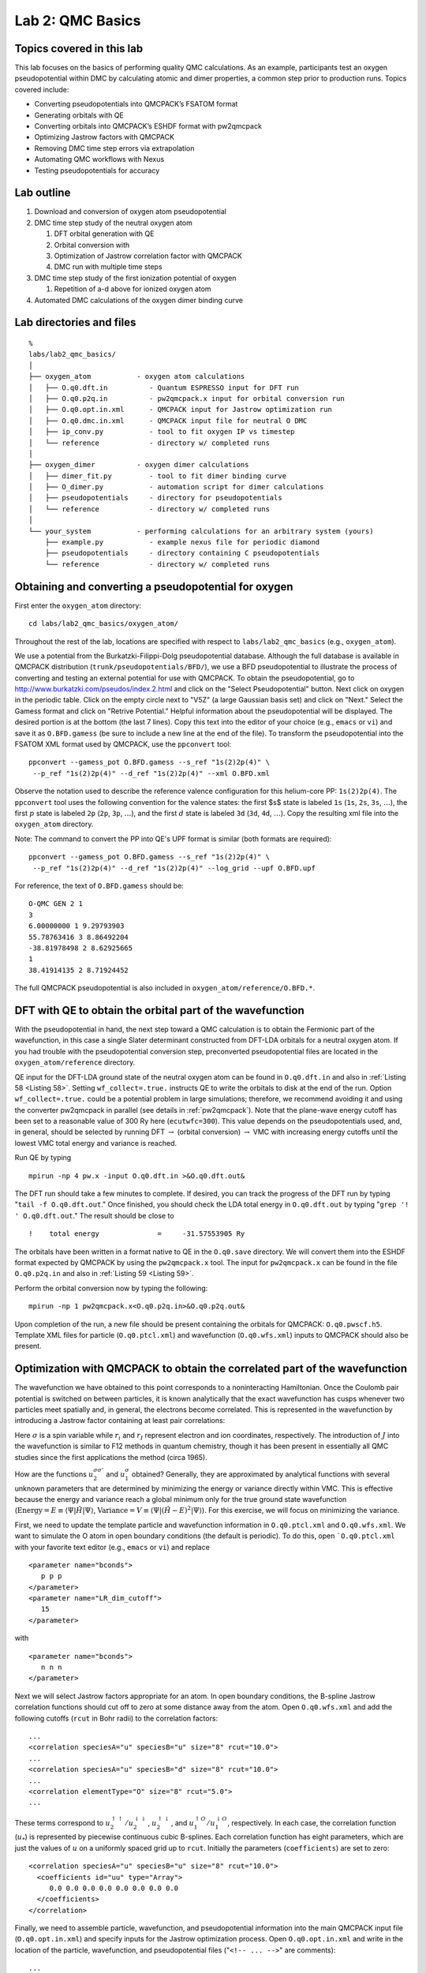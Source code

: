 .. _lab-qmc-basics:

Lab 2: QMC Basics
=================

Topics covered in this lab
--------------------------

This lab focuses on the basics of performing quality QMC calculations.
As an example, participants test an oxygen pseudopotential within DMC by
calculating atomic and dimer properties, a common step prior to
production runs. Topics covered include:

-  Converting pseudopotentials into QMCPACK’s FSATOM format

-  Generating orbitals with QE

-  Converting orbitals into QMCPACK’s ESHDF format with pw2qmcpack

-  Optimizing Jastrow factors with QMCPACK

-  Removing DMC time step errors via extrapolation

-  Automating QMC workflows with Nexus

-  Testing pseudopotentials for accuracy

Lab outline
-----------

#. Download and conversion of oxygen atom pseudopotential

#. DMC time step study of the neutral oxygen atom

   #. DFT orbital generation with QE

   #. Orbital conversion with

   #. Optimization of Jastrow correlation factor with QMCPACK

   #. DMC run with multiple time steps

#. DMC time step study of the first ionization potential of oxygen

   #. Repetition of a-d above for ionized oxygen atom

#. Automated DMC calculations of the oxygen dimer binding curve

Lab directories and files
-------------------------

::

  %
  labs/lab2_qmc_basics/
  │
  ├── oxygen_atom           - oxygen atom calculations
  │   ├── O.q0.dft.in          - Quantum ESPRESSO input for DFT run
  │   ├── O.q0.p2q.in          - pw2qmcpack.x input for orbital conversion run
  │   ├── O.q0.opt.in.xml      - QMCPACK input for Jastrow optimization run
  │   ├── O.q0.dmc.in.xml      - QMCPACK input file for neutral O DMC
  │   ├── ip_conv.py           - tool to fit oxygen IP vs timestep
  │   └── reference            - directory w/ completed runs
  │
  ├── oxygen_dimer          - oxygen dimer calculations
  │   ├── dimer_fit.py         - tool to fit dimer binding curve
  │   ├── O_dimer.py           - automation script for dimer calculations
  │   ├── pseudopotentials     - directory for pseudopotentials
  │   └── reference            - directory w/ completed runs
  │
  └── your_system           - performing calculations for an arbitrary system (yours)
      ├── example.py           - example nexus file for periodic diamond
      ├── pseudopotentials     - directory containing C pseudopotentials
      └── reference            - directory w/ completed runs

.. _lqb-pseudo:

Obtaining and converting a pseudopotential for oxygen
-----------------------------------------------------

First enter the ``oxygen_atom`` directory:

::

  cd labs/lab2_qmc_basics/oxygen_atom/

Throughout the rest of the lab, locations are specified with respect to ``labs/lab2_qmc_basics`` (e.g., ``oxygen_atom``).

We use a potential from the Burkatzki-Filippi-Dolg pseudopotential database.
Although the full database is available in QMCPACK distribution (``trunk/pseudopotentials/BFD/``),
we use a BFD pseudopotential to illustrate the process of converting and testing an
external potential for use with QMCPACK.   To obtain the pseudopotential, go to
http://www.burkatzki.com/pseudos/index.2.html
and click on the "Select Pseudopotential" button.  Next click on oxygen in the
periodic table.  Click on the empty circle next to "V5Z" (a large Gaussian
basis set) and click on "Next."  Select the Gamess format and click on
"Retrive Potential."  Helpful information about the pseudopotential will be
displayed.  The desired portion is at the bottom (the last 7 lines).  Copy
this text into the editor of your choice (e.g., ``emacs`` or ``vi``)
and save it as ``O.BFD.gamess``
(be sure to include a new line at the end of the file).  To transform the
pseudopotential into the FSATOM XML format used by QMCPACK, use the ``ppconvert``
tool:

::

  ppconvert --gamess_pot O.BFD.gamess --s_ref "1s(2)2p(4)" \
   --p_ref "1s(2)2p(4)" --d_ref "1s(2)2p(4)" --xml O.BFD.xml

Observe the notation used to describe the reference valence configuration for this helium-core PP: ``1s(2)2p(4)``.  The ``ppconvert`` tool uses the following convention for the valence states: the first $s$ state is labeled ``1s`` (``1s``, ``2s``, ``3s``, :math:`\ldots`), the first :math:`p` state is labeled ``2p`` (``2p``, ``3p``, :math:`\ldots`), and the first :math:`d` state is labeled ``3d`` (``3d``, ``4d``, :math:`\ldots`). Copy the resulting xml file into the ``oxygen_atom`` directory.

Note: The command to convert the PP into QE's UPF format is similar (both formats are required):

::

  ppconvert --gamess_pot O.BFD.gamess --s_ref "1s(2)2p(4)" \
   --p_ref "1s(2)2p(4)" --d_ref "1s(2)2p(4)" --log_grid --upf O.BFD.upf

For reference, the text of ``O.BFD.gamess`` should be:

::

  O-QMC GEN 2 1
  3
  6.00000000 1 9.29793903
  55.78763416 3 8.86492204
  -38.81978498 2 8.62925665
  1
  38.41914135 2 8.71924452

The full QMCPACK pseudopotential is also included in ``oxygen_atom/reference/O.BFD.*``.

.. _lqb-dft:

DFT with QE to obtain the orbital part of the wavefunction
----------------------------------------------------------

With the pseudopotential in hand, the next step toward a QMC calculation is to obtain the
Fermionic part of the wavefunction, in this case a single Slater determinant constructed
from DFT-LDA orbitals for a neutral oxygen atom.  If you had trouble with the pseudopotential conversion
step, preconverted pseudopotential files are located in the ``oxygen_atom/reference`` directory.

QE input for the DFT-LDA ground state of the neutral oxygen atom can be found in ``O.q0.dft.in``
and also in :ref:`Listing 58 <Listing 58>`.  Setting ``wf_collect=.true.`` instructs QE to write the
orbitals to disk at the end of the run. Option ``wf_collect=.true.`` could be a potential problem
in large simulations; therefore, we recommend avoiding it and using the converter pw2qmcpack in parallel
(see details in :ref:`pw2qmcpack`).
Note that the plane-wave energy cutoff has been set to a reasonable value of 300 Ry here (``ecutwfc=300``).
This value depends on the pseudopotentials used, and, in general,
should be selected by running DFT :math:`\rightarrow` (orbital conversion) :math:`\rightarrow` VMC with
increasing energy cutoffs until the lowest VMC total energy and variance is reached.

.. code-block::
  :caption: QE input file for the neutral oxygen atom (``O.q0.dft.in``)
  :name: Listing 58

  &CONTROL
     calculation       = 'scf'
     restart_mode      = 'from_scratch'
     prefix            = 'O.q0'
     outdir            = './'
     pseudo_dir        = './'
     disk_io           = 'low'
     wf_collect        = .true.
  /

  &SYSTEM
     celldm(1)         = 1.0
     ibrav             = 0
     nat               = 1
     ntyp              = 1
     nspin             = 2
     tot_charge        = 0
     tot_magnetization = 2
     input_dft         = 'lda'
     ecutwfc           = 300
     ecutrho           = 1200
     nosym             = .true.
     occupations       = 'smearing'
     smearing          = 'fermi-dirac'
     degauss           = 0.0001
  /

  &ELECTRONS
     diagonalization   = 'david'
     mixing_mode       = 'plain'
     mixing_beta       = 0.7
     conv_thr          = 1e-08
     electron_maxstep  = 1000
  /


  ATOMIC_SPECIES
     O  15.999 O.BFD.upf

  ATOMIC_POSITIONS alat
     O     9.44863067       9.44863161       9.44863255

  K_POINTS automatic
     1 1 1  0 0 0

  CELL_PARAMETERS cubic
          18.89726133       0.00000000       0.00000000
           0.00000000      18.89726133       0.00000000
           0.00000000       0.00000000      18.89726133

Run QE by typing

::

  mpirun -np 4 pw.x -input O.q0.dft.in >&O.q0.dft.out&

The DFT run should take a few minutes to complete.  If desired, you can track the progress of the DFT run by typing "``tail -f O.q0.dft.out``." Once finished, you should check the LDA total energy in ``O.q0.dft.out``  by typing  "``grep '!  ' O.q0.dft.out``."  The result should be close to

::

  !    total energy              =     -31.57553905 Ry

The orbitals have been written in a format native to QE in the ``O.q0.save`` directory.  We will convert them into the ESHDF format expected by QMCPACK by using the ``pw2qmcpack.x`` tool.  The input for ``pw2qmcpack.x`` can be found in the file ``O.q0.p2q.in`` and also in :ref:`Listing 59 <Listing 59>`.

.. code-block::
  :caption: ``pw2qmcpack.x`` input file for orbital conversion (``O.q0.p2q.in``)
  :name: Listing 59

  &inputpp
    prefix     = 'O.q0'
    outdir     = './'
    write_psir = .false.
  /

Perform the orbital conversion now by typing the following:

::

  mpirun -np 1 pw2qmcpack.x<O.q0.p2q.in>&O.q0.p2q.out&

Upon completion of the run, a new file should be present containing the orbitals for QMCPACK: ``O.q0.pwscf.h5``.  Template XML files for particle (``O.q0.ptcl.xml``) and wavefunction (``O.q0.wfs.xml``) inputs to QMCPACK should also be present.

.. _optimization-walkthrough:

Optimization with QMCPACK to obtain the correlated part of the wavefunction
---------------------------------------------------------------------------

The wavefunction we have obtained to this point corresponds to a noninteracting Hamiltonian.  Once the Coulomb pair potential is switched on between particles, it is known analytically that the exact wavefunction has cusps whenever two particles meet spatially and, in general, the electrons become correlated.  This is represented in the wavefunction by introducing a Jastrow factor containing at least pair correlations:

.. math::
  :label: eq66

  \Psi_{Slater-Jastrow}=e^{-J}\Psi_{Slater}

.. math::
  :label: eq67

  J = \sum_{\sigma\sigma'}\sum_{i<j}u^{\sigma\sigma'}_2(|r_i-r_j|) + \sum_\sigma\sum_{iI}u^{\sigma I}_1(|r_i-r_I|)\:.

Here :math:`\sigma` is a spin variable while :math:`r_i` and :math:`r_I`
represent electron and ion coordinates, respectively. The introduction
of :math:`J` into the wavefunction is similar to F12 methods in quantum
chemistry, though it has been present in essentially all QMC studies
since the first applications the method (circa 1965).

How are the functions :math:`u_2^{\sigma\sigma'}` and
:math:`u_1^{\sigma}` obtained? Generally, they are approximated by
analytical functions with several unknown parameters that are determined
by minimizing the energy or variance directly within VMC. This is
effective because the energy and variance reach a global minimum only
for the true ground state wavefunction
(:math:`\textrm{Energy}=E\equiv\langle{\Psi}|{\hat{H}}|{\Psi}\rangle`,
:math:`\textrm{Variance}=V\equiv\langle{\Psi}|{(\hat{H}-E)^2}|{\Psi}\rangle`).
For this exercise, we will focus on minimizing the variance.

First, we need to update the template particle and wavefunction information in ``O.q0.ptcl.xml`` and ``O.q0.wfs.xml``.  We want to simulate the O atom in open boundary conditions (the default is periodic).  To do this, open ```O.q0.ptcl.xml`` with your favorite text editor (e.g., ``emacs`` or ``vi``) and replace

::

  <parameter name="bconds">
     p p p
  </parameter>
  <parameter name="LR_dim_cutoff">
     15
  </parameter>

with

::

  <parameter name="bconds">
     n n n
  </parameter>

Next we will select Jastrow factors appropriate for an atom.  In open boundary conditions, the B-spline Jastrow correlation functions should cut off to zero at some distance away from the atom.  Open ``O.q0.wfs.xml`` and add the following cutoffs (``rcut`` in Bohr radii) to the correlation factors:

::

  ...
  <correlation speciesA="u" speciesB="u" size="8" rcut="10.0">
  ...
  <correlation speciesA="u" speciesB="d" size="8" rcut="10.0">
  ...
  <correlation elementType="O" size="8" rcut="5.0">
  ...

These terms correspond to
:math:`u_2^{\uparrow\uparrow}/u_2^{\downarrow\downarrow}`,
:math:`u_2^{\uparrow\downarrow}`, and
:math:`u_1^{\uparrow O}/u_1^{\downarrow O}`, respectively. In each case,
the correlation function (:math:`u_*`) is represented by piecewise
continuous cubic B-splines. Each correlation function has eight
parameters, which are just the values of :math:`u` on a uniformly spaced
grid up to ``rcut``. Initially the parameters (``coefficients``) are set
to zero:

::

  <correlation speciesA="u" speciesB="u" size="8" rcut="10.0">
    <coefficients id="uu" type="Array">
       0.0 0.0 0.0 0.0 0.0 0.0 0.0 0.0
    </coefficients>
  </correlation>

Finally, we need to assemble particle, wavefunction, and pseudopotential information into the main QMCPACK input file (``O.q0.opt.in.xml``) and specify inputs for the Jastrow optimization process.  Open ``O.q0.opt.in.xml`` and write in the location of the particle, wavefunction, and pseudopotential files ("``<!-- ... -->``" are comments):

::

  ...
  <!-- include simulationcell and particle information from pw2qmcpqack -->
  <include href="O.q0.ptcl.xml"/>
  ...
  <!-- include wavefunction information from pw2qmcpqack -->
  <include href="O.q0.wfs.xml"/>
  ...
  <!-- O pseudopotential read from "O.BFD.xml" -->
  <pseudo elementType="O" href="O.BFD.xml"/>
  ...

The relevant portion of the input describing the linear optimization process is

::

  <loop max="MAX">
    <qmc method="linear" move="pbyp" checkpoint="-1">
      <cost name="energy"              >  ECOST    </cost>
      <cost name="unreweightedvariance">  UVCOST   </cost>
      <cost name="reweightedvariance"  >  RVCOST   </cost>
      <parameter name="timestep"       >  TS       </parameter>
      <parameter name="samples"        >  SAMPLES  </parameter>
      <parameter name="warmupSteps"    >  50       </parameter>
      <parameter name="blocks"         >  200      </parameter>
      <parameter name="subSteps"       >  1        </parameter>
      <parameter name="nonlocalpp"     >  yes      </parameter>
      <parameter name="useBuffer"      >  yes      </parameter>
      ...
    </qmc>
  </loop>

An explanation of each input variable follows.  The remaining variables control specialized internal details of the linear optimization algorithm.  The meaning of these inputs is beyond the scope of this lab, and reasonable results are often obtained keeping these values fixed.

energy
   Fraction of trial energy in the cost function.

unreweightedvariance
   Fraction of unreweighted trial variance in the cost function.
   Neglecting the weights can be more robust.

reweightedvariance
   Fraction of trial variance (including the full weights) in the cost
   function.

timestep
   Time step of the VMC random walk, determines spatial distance moved
   by each electron during MC steps. Should be chosen such that the
   acceptance ratio of MC moves is around 50% (30–70% is often
   acceptable). Reasonable values are often between 0.2 and 0.6
   :math:`\textrm{Ha}^{-1}`.

samples
   Total number of MC samples collected for optimization; determines
   statistical error bar of cost function. It is often efficient to
   start with a modest number of samples (50k) and then increase as
   needed. More samples may be required if the wavefunction contains a
   large number of variational parameters. MUST be be a multiple of the
   number of threads/cores.

warmupSteps
   Number of MC steps discarded as a warmup or equilibration period of
   the random walk. If this is too small, it will bias the optimization
   procedure.

blocks
   Number of average energy values written to output files. Should be
   greater than 200 for meaningful statistical analysis of output data
   (e.g., via ``qmca``).

subSteps
   Number of MC steps in between energy evaluations. Each energy
   evaluation is expensive, so taking a few steps to decorrelate between
   measurements can be more efficient. Will be less efficient with many
   substeps.

nonlocalpp,useBuffer
   If ``nonlocalpp="no,"`` then the nonlocal part of the pseudopotential
   is not included when computing the cost function. If
   ``useBuffer="yes,"`` then temporary data is stored to speed up
   nonlocal pseudopotential evaluation at the expense of memory
   consumption.

loop max
   Number of times to repeat the optimization. Using the resulting
   wavefunction from the previous optimization in the next one improves
   the results. Typical choices range between 8 and 16.

The cost function defines the quantity to be minimized during
optimization. The three components of the cost function, energy,
unreweighted variance, and reweighted variance should sum to one.
Dedicating 100% of the cost function to unreweighted variance is often a
good choice. Another common choice is to try 90/10 or 80/20 mixtures of
reweighted variance and energy. Using 100% energy minimization is
desirable for reducing DMC pseudopotential localization errors, but the
optimization process is less stable and should be attempted only after
first performing several cycles of, for example, variance minimization
(the entire ``loop`` section can be duplicated with a different cost
function each time).

Replace ``MAX``, ``EVCOST``, ``UVCOST``, ``RVCOST``, ``TS``, and ``SAMPLES`` in the ``loop`` with appropriate starting values in the ``O.q0.opt.in.xml`` input file.  Perform the optimization run by typing

::

  mpirun -np 4 qmcpack O.q0.opt.in.xml >&O.q0.opt.out&

.. jobrun_vesta qmcpack O.q0.opt.in.xml

The run should take only a few minutes for reasonable values of loop ``max`` and ``samples``.

The log file output will appear in ``O.q0.opt.out``.  The beginning of each linear optimization will be marked with text similar to

::

  =========================================================
    Start QMCFixedSampleLinearOptimize
    File Root O.q0.opt.s011 append = no
  =========================================================

At the end of each optimization section the change in cost function, new values for the Jastrow parameters, and elapsed wall clock time are reported:

::

  OldCost: 7.0598901869e-01 NewCost: 7.0592576381e-01 Delta Cost:-6.3254886314e-05
  ...
   <optVariables href="O.q0.opt.s011.opt.xml">
  uu_0 6.9392504232e-01 1 1  ON 0
  uu_1 4.9690781460e-01 1 1  ON 1
  uu_2 4.0934542375e-01 1 1  ON 2
  uu_3 3.7875640157e-01 1 1  ON 3
  uu_4 3.7308380014e-01 1 1  ON 4
  uu_5 3.5419786809e-01 1 1  ON 5
  uu_6 4.3139019377e-01 1 1  ON 6
  uu_7 1.9344371667e-01 1 1  ON 7
  ud_0 3.9219009713e-01 1 1  ON 8
  ud_1 1.2352664647e-01 1 1  ON 9
  ud_2 4.4048945133e-02 1 1  ON 10
  ud_3 2.1415676741e-02 1 1  ON 11
  ud_4 1.5201803731e-02 1 1  ON 12
  ud_5 2.3708169445e-02 1 1  ON 13
  ud_6 3.4279064930e-02 1 1  ON 14
  ud_7 4.3334583596e-02 1 1  ON 15
  eO_0 -7.8490123937e-01 1 1  ON 16
  eO_1 -6.6726618338e-01 1 1  ON 17
  eO_2 -4.8753453838e-01 1 1  ON 18
  eO_3 -3.0913993774e-01 1 1  ON 19
  eO_4 -1.7901872177e-01 1 1  ON 20
  eO_5 -8.6199000697e-02 1 1  ON 21
  eO_6 -4.0601160841e-02 1 1  ON 22
  eO_7 -4.1358075061e-03 1 1  ON 23
   </optVariables>
  ...
   QMC Execution time = 2.8218972974e+01 secs

The cost function should decrease during each linear optimization (``Delta cost < 0``).  Try "``grep OldCost *opt.out.``"  You should see something like this:

::

  OldCost: 1.2655186572e+00 NewCost: 7.2443875597e-01 Delta Cost:-5.4107990118e-01
  OldCost: 7.2229830632e-01 NewCost: 6.9833678217e-01 Delta Cost:-2.3961524143e-02
  OldCost: 8.0649629434e-01 NewCost: 8.0551871147e-01 Delta Cost:-9.7758287036e-04
  OldCost: 6.6821241388e-01 NewCost: 6.6797703487e-01 Delta Cost:-2.3537901148e-04
  OldCost: 7.0106275099e-01 NewCost: 7.0078055426e-01 Delta Cost:-2.8219672877e-04
  OldCost: 6.9538522411e-01 NewCost: 6.9419186712e-01 Delta Cost:-1.1933569922e-03
  OldCost: 6.7709626744e-01 NewCost: 6.7501251165e-01 Delta Cost:-2.0837557922e-03
  OldCost: 6.6659923822e-01 NewCost: 6.6651737755e-01 Delta Cost:-8.1860671682e-05
  OldCost: 7.7828995609e-01 NewCost: 7.7735482525e-01 Delta Cost:-9.3513083900e-04
  OldCost: 7.2717974404e-01 NewCost: 7.2715201115e-01 Delta Cost:-2.7732880747e-05
  OldCost: 6.9400639873e-01 NewCost: 6.9257183689e-01 Delta Cost:-1.4345618444e-03
  OldCost: 7.0598901869e-01 NewCost: 7.0592576381e-01 Delta Cost:-6.3254886314e-05

Blocked averages of energy data, including the kinetic energy and components of the potential energy, are written to ``scalar.dat`` files.  The first is named "``O.q0.opt.s000.scalar.dat``," with a series number of zero (``s000``).  In the end there will be ``MAX`` of them, one for each series.

When the job has finished, use the ``qmca`` tool to assess the effectiveness of the optimization process.  To look at just the total energy and the variance, type "``qmca -q ev O.q0.opt*scalar*``."  This will print the energy, variance, and the variance/energy ratio in Hartree units:

::

                    LocalEnergy               Variance           ratio
  O.q0.opt  series 0  -15.739585 +/- 0.007656   0.887412 +/- 0.010728   0.0564
  O.q0.opt  series 1  -15.848347 +/- 0.004089   0.318490 +/- 0.006404   0.0201
  O.q0.opt  series 2  -15.867494 +/- 0.004831   0.292309 +/- 0.007786   0.0184
  O.q0.opt  series 3  -15.871508 +/- 0.003025   0.275364 +/- 0.006045   0.0173
  O.q0.opt  series 4  -15.865512 +/- 0.002997   0.278056 +/- 0.006523   0.0175
  O.q0.opt  series 5  -15.864967 +/- 0.002733   0.278065 +/- 0.004413   0.0175
  O.q0.opt  series 6  -15.869644 +/- 0.002949   0.273497 +/- 0.006141   0.0172
  O.q0.opt  series 7  -15.868397 +/- 0.003838   0.285451 +/- 0.007570   0.0180
  ...

Plots of the data can also be obtained with the “``-p``” option
(“``qmca -p -q ev O.q0.opt*scalar*``”).

Identify which optimization series is the "best" according to your cost function.  It is likely that multiple series are similar in quality.  Note the ``opt.xml`` file corresponding to this series.  This file contains the final value of the optimized Jastrow parameters to be used in the DMC calculations of the next section of the lab.

**Questions and Exercises**

#. What is the acceptance ratio of your optimization runs? (use
   “texttqmca -q ar O.q0.opt*scalar\*”) Do you expect the MC sampling to
   be efficient?

#. How do you know when the optimization process has converged?

#. (optional) Optimization is sometimes sensitive to initial guesses of
   the parameters. If you have time, try varying the initial parameters,
   including the cutoff radius (``rcut``) of the Jastrow factors
   (remember to change ``id`` in the ``<project/>`` element). Do you
   arrive at a similar set of final Jastrow parameters? What is the
   lowest variance you are able to achieve?

DMC timestep extrapolation I: neutral oxygen atom
-------------------------------------------------

The DMC algorithm contains two biases in addition to the fixed node and pseudopotential approximations that are important to control: time step and population control bias.  In this section we focus on estimating and removing time step bias from DMC calculations.  The essential fact to remember is that the bias vanishes as the time step goes to zero, while the needed computer time increases inversely with the time step.

In the same directory you used to perform wavefunction optimization (``oxygen_atom``) you will find a sample DMC input file for the neutral oxygen atom named ``O.q0.dmc.in.xml``.  Open this file in a text editor and note the differences from the optimization case.  Wavefunction information is no longer included from ``pw2qmcpack`` but instead should come from the optimization run:

::

  <!-- OPT_XML is from optimization, e.g. O.q0.opt.s008.opt.xml -->
  <include href="OPT_XML"/>

Replace "``OPT_XML``" with the ``opt.xml`` file corresponding to the best Jastrow parameters you found in the last section (this is a file name similar to ``O.q0.opt.s008.opt.xml``).

The QMC calculation section at the bottom is also different.  The linear optimization blocks have been replaced with XML describing a VMC run followed by DMC.  Descriptions of the input keywords follow.

timestep
   Time step of the VMC/DMC random walk. In VMC choose a time step
   corresponding to an acceptance ratio of about 50%. In DMC the
   acceptance ratio is often above 99%.

warmupSteps
   Number of MC steps discarded as a warmup or equilibration period of
   the random walk.

steps
   Number of MC steps per block. Physical quantities, such as the total
   energy, are averaged over walkers and steps.

blocks
   Number of blocks. This is also the number of average energy values
   written to output files. The number should be greater than 200 for
   meaningful statistical analysis of output data (e.g., via ``qmca``).
   The total number of MC steps each walker takes is
   ``blocks``\ :math:`\times`\ ``steps``.

samples
   VMC only. This is the number of walkers used in subsequent DMC runs.
   Each DMC walker is initialized with electron positions sampled from
   the VMC random walk.

nonlocalmoves
   DMC only. If yes/no, use the locality approximation/T-moves for
   nonlocal pseudopotentials. T-moves generally improve the stability of
   the algorithm and restore the variational principle for small systems
   (T-moves version 1).

The purpose of the VMC run is to provide initial electron positions for each DMC walker.  Setting :math:`\texttt{walkers}=1` in the VMC block ensures there will be only one VMC walker per execution thread.  There will be a total of 4 VMC walkers in this case (see ``O.q0.dmc.qsub.in``).  We want the electron positions used to initialize the DMC walkers to be decorrelated from one another.  A VMC walker will often decorrelate from its current position after propagating for a few Ha :math:`^{-1}` in imaginary time (in general, this is system dependent).  This leads to a rough rule of thumb for choosing ``blocks`` and ``steps`` for the VMC run (:math:`\texttt{vwalkers}=4` here):

.. math::
  :label: eq68

  \begin{aligned}
     \texttt{VBLOCKS}\times\texttt{VSTEPS} \ge \frac{\texttt{DWALKERS}}{\texttt{VWALKERS}} \frac{5~\textrm{Ha}^{-1}}{\texttt{VTIMESTEP}}\end{aligned}

Fill in the VMC XML block with appropriate values for these parameters.
There should be more than one DMC walker per thread and enough walkers
in total to avoid population control bias. The general rule of thumb is
to have more than :math:`\sim 2,000` walkers, although the dependence of
the total energy on population size should be explicitly checked from
time to time.

To study time step bias, we will perform a sequence of DMC runs over a
range of time steps (:math:`0.1` Ha\ :math:`^{-1}` is too large, and
time steps below :math:`0.002` Ha\ :math:`^{-1}` are probably too
small). A common approach is to select a fairly large time step to begin
with and then decrease the time step by a factor of two in each
subsequent DMC run. The total amount of imaginary time the walker
population propagates should be the same for each run. A simple way to
accomplish this is to choose input parameters in the following way

.. math::
  :label: eq69


   \begin{aligned}
     \texttt{timestep}_{n}    &= \texttt{timestep}_{n-1}/2\nonumber\\
     \texttt{warmupSteps}_{n} &= \texttt{warmupSteps}_{n-1}\times 2\nonumber\\
     \texttt{blocks}_{n}      &= \texttt{blocks}_{n-1}\nonumber\\
     \texttt{steps}_{n}       &= \texttt{steps}_{n-1}\times 2\end{aligned}

Each DMC run will require about twice as much computer time as the one
preceding it. Note that the number of blocks is kept fixed for uniform
statistical analysis.
:math:`\texttt{blocks}\times\texttt{steps}\times\texttt{timestep}\sim 60~\mathrm{Ha}^{-1}`
is sufficient for this system.

Choose an initial DMC time step and create a sequence of :math:`N` time steps according to :eq:`eq69`.  Make :math:`N` copies of the DMC XML block in the input file.

::

  <qmc method="dmc" move="pbyp">
     <parameter name="warmupSteps"         >    DWARMUP         </parameter>
     <parameter name="blocks"              >    DBLOCKS         </parameter>
     <parameter name="steps"               >    DSTEPS          </parameter>
     <parameter name="timestep"            >    DTIMESTEP       </parameter>
     <parameter name="nonlocalmoves"       >    yes             </parameter>
  </qmc>

Fill in ``DWARMUP``, ``DBLOCKS``, ``DSTEPS``, and ``DTIMESTEP`` for each DMC run according to :eq:`eq69`.  Start the DMC time step extrapolation run by typing:

::

  mpirun -np 4 qmcpack O.q0.dmc.in.xml >&O.q0.dmc.out&

.. else jobrun_vesta qmcpack O.q0.dmc.in.xml

The run should take only a few minutes to complete.

QMCPACK will create files prefixed with ``O.q0.dmc``.  The log file is ``O.q0.dmc.out``.  As before, block-averaged data is written to ``scalar.dat`` files.  In addition, DMC runs produce ``dmc.dat`` files, which contain energy data averaged only over the walker population (one line per DMC step).  The ``dmc.dat`` files also provide a record of the walker population at each step.

.. _fig16:
.. figure:: /figs/lab_qmc_basics_timestep_conv.jpg
  :width: 500
  :align: center

  Linear fit to DMC timestep data from ``PlotTstepConv.pl``.

Use the ``PlotTstepConv.pl`` to obtain a linear fit to the time step data (type "``PlotTstepConv.pl O.q0.dmc.in.xml 40``").  You should see a plot similar to :numref:`fig16`.  The tail end of the text output displays the parameters for the linear fit.  The "``a``" parameter is the total energy extrapolated to zero time step in Hartree units.

::

  ...
  Final set of parameters            Asymptotic Standard Error
  =======================            ==========================

  a               = -15.8925         +/- 0.0007442    (0.004683%)
  b               = -0.0457479       +/- 0.0422       (92.24%)
  ...

**Questions and Exercises**

#. What is the :math:`\tau\rightarrow 0` extrapolated value for the
   total energy?

#. What is the maximum time step you should use if you want to calculate
   the total energy to an accuracy of :math:`0.05` eV? For convenience,
   :math:`1~\textrm{Ha}=27.2113846~\textrm{eV}`.

#. What is the acceptance ratio for this (bias :math:`<0.05` eV) run?
   Does it follow the rule of thumb for sensible DMC (acceptance ratio
   :math:`>99`\ %) ?

#. Check the fluctuations in the walker population
   (``qmca -t -q nw O.q0.dmc*dmc.dat –noac``). Does the population seem
   to be stable?

#. (Optional) Study population control bias for the oxygen atom. Select
   a few population sizes. Copy ``O.q0.dmc.in.xml`` to a new file and
   remove all but one DMC run (select a single time step). Make one copy
   of the new file for each population, set “textttsamples,” and choose
   a unique ``id`` in ``<project/>``. Use ``qmca`` to study the
   dependence of the DMC total energy on the walker population. How
   large is the bias compared with time step error? What bias is
   incurred by following the “rule of thumb” of a couple thousand
   walkers? Will population control bias generally be an issue for
   production runs on modern parallel machines?

DMC time step extrapolation II: oxygen atom ionization potential
----------------------------------------------------------------

In this section, we will repeat the calculations of the previous two
sections (optimization, time step extrapolation) for the :math:`+1`
charge state of the oxygen atom. Comparing the resulting first
ionization potential (IP) with experimental data will complete our first
test of the BFD oxygen pseudopotential. In actual practice, higher IPs
could also be tested before performing production runs.

Obtaining the time step extrapolated DMC total energy for ionized oxygen
should take much less (human) time than for the neutral case. For
convenience, the necessary steps are summarized as follows.

1. Obtain DFT orbitals with QE.

  (a) Copy the DFT input (``O.q0.dft.in``) to ``O.q1.dft.in``
  (b) Edit ``O.q1.dft.in`` to match the +1 charge state of the oxygen atom.

    ::

      ...
      prefix            = 'O.q1'
      ...
      tot_charge        = 1
      tot_magnetization = 3
      ...



  (c) Perform the DFT run: ``mpirun -np 4 pw.x -input O.q1.dft.in >&O.q1.dft.out&``

2. Convert the orbitals to ESHDF format.

  (a) Copy the pw2qmcpack input (``O.q0.p2q.in``) to ``O.q1.p2q.in``
  (b) Edit ``O.q1.p2q.in`` to match the file prefix used in DFT.

    ::

      ...
      prefix = 'O.q1'
      ...

  (c) Perform the orbital conversion run: ``mpirun -np 1 pw2qmcpack.x<O.q1.p2q.in>&O.q1.p2q.out&``

3. Optimize the Jastrow factor with QMCPACK.

  (a) Copy the optimization input (``O.q0.opt.in.xml``) to ``O.q1.opt.in.xml``
  (b) Edit ``O.q1.opt.in.xml`` to match the file prefix used in DFT.

    ::

      ...
      <project id="O.q1.opt" series="0">
      ...
      <include href="O.q1.ptcl.xml"/>
      ...
      <include href="O.q1.wfs.xml"/>
      ...

  (c) Edit the particle XML file (``O.q1.ptcl.xml``) to have open boundary conditions.

    ::

      <parameter name="bconds">
        n n n
      </parameter>

  (d) Add cutoffs to the Jastrow factors in the wavefunction XML file (``O.q1.wfs.xml``)

    ::

      ...
      <correlation speciesA="u" speciesB="u" size="8" rcut="10.0">
      ...
      <correlation speciesA="u" speciesB="d" size="8" rcut="10.0">
      ...
      <correlation elementType="O" size="8" rcut="5.0">
      ...

  (e) Perform the Jastrow optimization run: ``mpirun -np 4 qmcpack O.q1.opt.in.xml >&O.q1.opt.out&``
  (f) Identify the optimal set of parameters with ``qmca`` (``[your opt.xml]``).

4. DMC time step study with QMCPACK

  (a) Copy the DMC input (``O.q0.dmc.in.xml``) to ``O.q1.dmc.in.xml``
  (b) Edit ``O.q1.dmc.in.xml`` to use the DFT prefix and the optimal Jastrow.

    ::

      ...
      <project id="O.q1.dmc" series="0">
      ...
      <include href="O.q1.ptcl.xml"/>
      ...
      <include href="[your opt.xml]"/>
      ...

  (c) Perform the DMC run: ``mpirun -np 4 qmcpack O.q1.dmc.in.xml >&O.q1.dmc.out&``
  (d) Obtain the DMC total energy extrapolated to zero time step with ``PlotTstepConv.pl``.

The aforementioned process, which excludes additional steps for orbital generation and conversion, can become tedious to perform by hand in production settings where many calculations are often required.  For this reason, automation tools are introduced for calculations involving the oxygen dimer in :ref:`dimer-automation` of the lab.

**Questions and Exercises**

#. What is the :math:`\tau\rightarrow 0` extrapolated DMC value for the
   first ionization potential of oxygen?

#. How does the extrapolated value compare with the experimental IP? Go
   to http://physics.nist.gov/PhysRefData/ASD/ionEnergy.html and enter
   “``O I``” in the box labeled “``Spectra``” and click on the
   “``Retrieve Data``” button.

#. What can we conclude about the accuracy of the pseudopotential? What
   factors complicate this assessment?

#. Explore the sensitivity of the IP to the choice of time step. Type ``./ip_conv.py`` to
   view three time step extrapolation plots: two for the :math:`q=0,`
   one for total energies, and one for the IP. Is the IP more, less, or
   similarly sensitive to time step than the total energy?

#. What is the maximum time step you should use if you want to calculate
   the ionization potential to an accuracy of :math:`0.05` eV? What
   factor of CPU time is saved by assessing time step convergence on the
   IP (a total energy difference) vs. a single total energy?

#. Are the acceptance ratio and population fluctuations reasonable for
   the :math:`q=1` calculations?

DMC workflow automation with Nexus
----------------------------------

Production QMC projects are often composed of many similar workflows.  The simplest of these is a single DMC calculation involving four different compute jobs:

#. Orbital generation via QE or GAMESS.

#. Conversion of orbital data via ``pw2qmcpack.x`` or ``convert4qmc``.

#. Optimization of Jastrow factors via QMCPACK.

#. DMC calculation via QMCPACK.

Simulation workflows quickly become more complex with increasing costs in terms of human time for the researcher.  Automation tools can decrease both human time and error if used well.

The set of automation tools we will be using is known as Nexus :cite:`Krogel2016nexus`, which is distributed with QMCPACK.  Nexus is capable of generating input files, submitting and monitoring compute jobs, passing data between simulations (relaxed structures, orbital files, optimized Jastrow parameters, etc.), and data analysis.  The user interface to Nexus is through a set of functions defined in the Python programming language.  User scripts that execute simple workflows resemble input files and do not require programming experience.  More complex workflows require only basic programming constructs (e.g. for loops and if statements).  Nexus input files/scripts should be easier to navigate than QMCPACK input files and more efficient than submitting all the jobs by hand.

Nexus is driven by simple user-defined scripts that resemble keyword-driven input files.  An example Nexus input file that performs a single VMC calculation (with pregenerated orbitals) follows.  Take a moment to read it over and especially note the comments (prefixed with "``\#``") explaining most of the contents.  If the input syntax is unclear you may want to consult portions of :ref:`python-basics`, which gives a condensed summary of Python constructs.  An additional example and details about the inner workings of Nexus can be found in the reference publication :cite:`Krogel2016nexus`.

::

  #! /usr/bin/env python3

  # import Nexus functions
  from nexus import settings,job,get_machine,run_project
  from nexus import generate_physical_system
  from nexus import generate_qmcpack,vmc

  settings(                             # Nexus settings
      pseudo_dir    = './pseudopotentials', # location of PP files
      runs          = '',                   # root directory for simulations
      results       = '',                   # root directory for simulation results
      status_only   = 0,                    # show simulation status, then exit
      generate_only = 0,                    # generate input files, then exit
      sleep         = 3,                    # seconds between checks on sim. progress
      machine       = 'ws4',                # workstation with 4 cores
      )

  qmcjob = job(                         # specify job parameters
      cores   = 4,                          # use 4 MPI tasks
      threads = 1,                          # 1 OpenMP thread per node
      app     = 'qmcpack'                   # use QMCPACK executable (assumed in PATH)
      )

  qmc_calcs = [                         # list QMC calculation methods
      vmc(                                  #   VMC
          walkers     =   1,                #     1 walker
          warmupsteps =  50,                #    50 MC steps for warmup
          blocks      = 200,                #   200 blocks
          steps       =  10,                #    10 steps per block
          timestep    =  .4                 #   0.4 1/Ha timestep
          )]

  dimer = generate_physical_system(     # make a dimer system
      type       = 'dimer',                 # system type is dimer
      dimer      = ('O','O'),               # dimer is two oxygen atoms
      separation = 1.2074,                  # separated by 1.2074 Angstrom
      Lbox       = 15.0,                    # simulation box is 15 Angstrom
      units      = 'A',                     # Angstrom is dist. unit
      net_spin   = 2,                       # nup-ndown is 2
      O          = 6                        # pseudo-oxygen has 6 valence el.
      )

  qmc = generate_qmcpack(                # make a qmcpack simulation
      identifier   = 'example',             # prefix files with 'example'
      path         = 'scale_1.0',           # run in ./scale_1.0 directory
      system       = dimer,                 # run the dimer system
      job          = qmcjob,                # set job parameters
      input_type   = 'basic',               # basic qmcpack inputs given below
      pseudos      = ['O.BFD.xml'],         # list of PP's to use
      orbitals_h5  = 'O2.pwscf.h5',         # file with orbitals from DFT
      bconds       = 'nnn',                 # open boundary conditions
      jastrows     = [],                    # no jastrow factors
      calculations = qmc_calcs              # QMC calculations to perform
      )

  run_project(qmc)                       # write input file and submit job

.. _dimer-automation:

Automated binding curve of the oxygen dimer
-------------------------------------------

In this section we will use Nexus to calculate the DMC total energy of the oxygen dimer over a series of bond lengths.  The equilibrium bond length and binding energy of the dimer will be determined by performing a polynomial fit to the data (Morse potential fits should be preferred in production tests).  Comparing these values with corresponding experimental data provides a second test of the BFD pseudopotential for oxygen.

Enter the ``oxygen_dimer`` directory.  Copy your BFD pseudopotential from the atom runs into ``oxygen_dimer/pseudopotentials`` (be sure to move both files: ``.upf`` and ``.xml``).  Open ``O_dimer.py`` with a text editor.  The overall format is similar to the example file shown in the last section. The main difference is that a full workflow of runs (DFT orbital generation, orbital conversion, optimization and DMC) are being performed rather than a single VMC run.

As in the example in the last section, the oxygen dimer is generated with the ``generate_physical_
system`` function:

::

  dimer = generate_physical_system(
      type       = 'dimer',
      dimer      = ('O','O'),
      separation = 1.2074*scale,
      Lbox       = 10.0,
      units      = 'A',
      net_spin   = 2,
      O          = 6
      )

Similar syntax can be used to generate crystal structures or to specify systems with arbitrary atomic configurations and simulation cells.  Notice that a "``scale``" variable has been introduced to stretch or compress the dimer.

Next, objects representing a QE (PWSCF) run and subsequent orbital conversion step are constructed with respective ``generate_*`` functions:

::

  dft = generate_pwscf(
      identifier   = 'dft',
      ...
      input_dft    = 'lda',
      ...
      )
  sims.append(dft)

  # describe orbital conversion run
  p2q = generate_pw2qmcpack(
      identifier   = 'p2q',
      ...
      dependencies = (dft,'orbitals'),
      )
  sims.append(p2q)

Note the ``dependencies`` keyword.  This keyword is used to construct workflows out of otherwise separate runs.  In this case, the dependency indicates that the orbital conversion run must wait for the DFT to finish before starting.

Objects representing QMCPACK simulations are then constructed with the ``generate_qmcpack`` function:

::

  opt = generate_qmcpack(
      identifier   = 'opt',
      ...
      jastrows     = [('J1','bspline',8,5.0),
                      ('J2','bspline',8,10.0)],
      calculations = [
          loop(max=12,
               qmc=linear(
                  energy               = 0.0,
                  unreweightedvariance = 1.0,
                  reweightedvariance   = 0.0,
                  timestep             = 0.3,
                  samples              = 61440,
                  warmupsteps          = 50,
                  blocks               = 200,
                  substeps             = 1,
                  nonlocalpp           = True,
                  usebuffer            = True,
                  walkers              = 1,
                  minwalkers           = 0.5,
                  maxweight            = 1e9,
                  usedrift             = False,
                  minmethod            = 'quartic',
                  beta                 = 0.025,
                  exp0                 = -16,
                  bigchange            = 15.0,
                  alloweddifference    = 1e-4,
                  stepsize             = 0.2,
                  stabilizerscale      = 1.0,
                  nstabilizers         = 3,
                  )
               )
          ],
      dependencies = (p2q,'orbitals'),
      )
  sims.append(opt)

  qmc = generate_qmcpack(
      identifier   = 'qmc',
      ...
      jastrows     = [],
      calculations = [
          vmc(
              walkers     =   1,
              warmupsteps =  30,
              blocks      =  20,
              steps       =  10,
              substeps    =   2,
              timestep    =  .4,
              samples     = 2048
              ),
          dmc(
              warmupsteps   = 100,
              blocks        = 400,
              steps         =  32,
              timestep      = 0.01,
              nonlocalmoves = True,
              )
          ],
      dependencies = [(p2q,'orbitals'),(opt,'jastrow')],
      )
  sims.append(qmc)

Shared details such as the run directory, job, pseudopotentials, and orbital file have been omitted (``...``).  The "``opt``" run will optimize a 1-body B-spline Jastrow with 8 knots having a cutoff of 5.0 Bohr and a B-spline Jastrow (for up-up and up-down correlations) with 8 knots and cutoffs of 10.0 Bohr.  The Jastrow list for the DMC run is empty, and the previous use of ``dependencies`` indicates that the DMC run depends on the optimization run for the Jastrow factor.  Nexus will submit the "``opt``" run first, and upon completion it will scan the output, select the optimal set of parameters, pass the Jastrow information to the "``qmc``" run, and then submit the DMC job.  Independent job workflows are submitted in parallel when permitted.  No input files are written or job submissions made until the "``run_project``" function is reached:

::

  run_project(sims)

All of the simulation objects have been collected into a list (``sims``) for submission.

As written, ``O_dimer.py`` will perform calculations only at the equilibrium separation distance of 1.2074 {\AA} since the list of scaling factors (representing stretching or compressing the dimer)  contains only one value (``scales = [1.00]``).  Modify the file now to perform DMC calculations across a range of separation distances with each DMC run using the Jastrow factor optimized at the equilibrium separation distance.  Specifically, you will want to change the list of scaling factors to include both compression (``scale<1.0``) and stretch (``scale>1.0``):

::

  scales = [1.00,0.90,0.95,1.05,1.10]

Note that "``1.00``" is left in front because we are going to optimize the Jastrow factor first at the equilibrium separation and reuse this Jastrow factor for all other separation distances.  This procedure is used because it can reduce variations in localization errors (due to pseudopotentials in DMC) along the binding curve.

Change the ``status_only`` parameter in the "``settings``" function to ``1`` and type "``./O_dimer.py``" at the command line.  This will print the status of all simulations:

::

  Project starting
    checking for file collisions
    loading cascade images
      cascade 0 checking in
      cascade 10 checking in
      cascade 4 checking in
      cascade 13 checking in
      cascade 7 checking in
    checking cascade dependencies
      all simulation dependencies satisfied

    cascade status
      setup, sent_files, submitted, finished, got_output, analyzed
      000000  dft     ./scale_1.0
      000000  p2q     ./scale_1.0
      000000  opt     ./scale_1.0
      000000  qmc     ./scale_1.0
      000000  dft     ./scale_0.9
      000000  p2q     ./scale_0.9
      000000  qmc     ./scale_0.9
      000000  dft     ./scale_0.95
      000000  p2q     ./scale_0.95
      000000  qmc     ./scale_0.95
      000000  dft     ./scale_1.05
      000000  p2q     ./scale_1.05
      000000  qmc     ./scale_1.05
      000000  dft     ./scale_1.1
      000000  p2q     ./scale_1.1
      000000  qmc     ./scale_1.1
      setup, sent_files, submitted, finished, got_output, analyzed

In this case, five simulation "cascades" (workflows) have been identified, each one starting and ending with "``dft``" and "``qmc``" runs, respectively.  The six status flags ``setup``, ``sent_files``, ``submitted``, ``finished``, ``got_output``, ``analyzed``) each shows ``0``, indicating that no work has been done yet.

Now change "``status_only``" back to ``0``, set "``generate_only``" to ``1``, and run ``O_dimer.py`` again.  This will perform a dry run of all simulations.  The dry run should finish in about 20 seconds:

::

  Project starting
    checking for file collisions
    loading cascade images
      cascade 0 checking in
      cascade 10 checking in
      cascade 4 checking in
      cascade 13 checking in
      cascade 7 checking in
    checking cascade dependencies
      all simulation dependencies satisfied

    starting runs:
    ~~~~~~~~~~~~~~~~~~~~~~~~~~~~~~
    poll 0  memory 91.03 MB
      Entering ./scale_1.0 0
        writing input files  0 dft
      Entering ./scale_1.0 0
        sending required files  0 dft
        submitting job  0 dft
    ...
    poll 1  memory 91.10 MB
    ...
      Entering ./scale_1.0 0
        Would have executed:
          export OMP_NUM_THREADS=1
          mpirun -np 4 pw.x -input dft.in

    poll 2  memory 91.10 MB
      Entering ./scale_1.0 0
        copying results  0 dft
      Entering ./scale_1.0 0
        analyzing  0 dft
    ...
    poll 3  memory 91.10 MB
      Entering ./scale_1.0 1
        writing input files  1 p2q
      Entering ./scale_1.0 1
        sending required files  1 p2q
        submitting job  1 p2q
    ...
      Entering ./scale_1.0 1
        Would have executed:
          export OMP_NUM_THREADS=1
          mpirun -np 1 pw2qmcpack.x<p2q.in

    poll 4  memory 91.10 MB
      Entering ./scale_1.0 1
        copying results  1 p2q
      Entering ./scale_1.0 1
        analyzing  1 p2q
    ...
    poll 5  memory 91.10 MB
      Entering ./scale_1.0 2
        writing input files  2 opt
      Entering ./scale_1.0 2
        sending required files  2 opt
        submitting job  2 opt
    ...
      Entering ./scale_1.0 2
        Would have executed:
          export OMP_NUM_THREADS=1
          mpirun -np 4 qmcpack opt.in.xml

    poll 6  memory 91.16 MB
      Entering ./scale_1.0 2
        copying results  2 opt
      Entering ./scale_1.0 2
        analyzing  2 opt
    ...
    poll 7  memory 93.00 MB
      Entering ./scale_1.0 3
        writing input files  3 qmc
      Entering ./scale_1.0 3
        sending required files  3 qmc
        submitting job  3 qmc
    ...
      Entering ./scale_1.0 3
        Would have executed:
          export OMP_NUM_THREADS=1
          mpirun -np 4 qmcpack qmc.in.xml
    ...
    poll 17  memory 93.06 MB
  Project finished

Nexus polls the simulation status every 3 seconds and sleeps in between.
The “``scale_``” directories should now contain several files:

::

  scale_1.0
     dft.in
     O.BFD.upf
     O.BFD.xml
     opt.in.xml
     p2q.in
     pwscf_output
     qmc.in.xml
     sim_dft/
         analyzer.p
         input.p
         sim.p
     sim_opt/
         analyzer.p
         input.p
         sim.p
     sim_p2q/
         analyzer.p
         input.p
         sim.p
     sim_qmc/
         analyzer.p
         input.p
         sim.p

Take a minute to inspect the generated input (``dft.in``, ``p2q.in``, ``opt.in.xml``, ``qmc.in.xml``). The pseudopotential files (``O.BFD.upf`` and ``O.BFD.xml``) have been copied into each local directory. Four additional directories have been created: ``sim_dft``,  ``sim_p2q``, ``sim_opt`` and ``sim_qmc``.  The ``sim.p`` files in each directory contain the current status of each simulation.  If you run ``O_dimer.py`` again, it should not attempt to rerun any of the simulations:

::

  Project starting
    checking for file collisions
    loading cascade images
      cascade 0 checking in
      cascade 10 checking in
      cascade 4 checking in
      cascade 13 checking in
      cascade 7 checking in
    checking cascade dependencies
      all simulation dependencies satisfied

    starting runs:
    ~~~~~~~~~~~~~~~~~~~~~~~~~~~~~~
    poll 0  memory 64.25 MB
  Project finished

This way you can continue to add to the ``O_dimer.py`` file (e.g., adding more separation distances) without worrying about duplicate job submissions.

Now submit the jobs in the dimer workflow.  Reset the state of the simulations by removing the ``sim.p`` files ("``rm ./scale*/sim*/sim.p``"), set "``generate_only``" to ``0``, and rerun ``O_dimer.py``.  It should take about 20 minutes for all the jobs to complete.  You may wish to open another terminal to monitor the progress of the individual jobs while the current terminal runs ``O_dimer.py`` in the foreground.  You can begin the following first exercise once the optimization job completes.

**Questions and Exercises**

#. Evaluate the quality of the optimization at ``scale=1.0`` using the ``qmca`` tool. Did the
   optimization succeed? How does the variance compare with the neutral
   oxygen atom? Is the wavefunction of similar quality to the atomic
   case?

#. Evaluate the traces of the local energy and the DMC walker population
   for each separation distance with the ``qmca`` tool. Are there any anomalies
   in the runs? Is the acceptance ratio reasonable? Is the wavefunction
   of similar quality across all separation distances?

#. Use the ``dimer_fit.py`` tool located in ``oxygen_dimer`` to fit the oxygen dimer binding curve. To get
   the binding energy of the dimer, we will need the DMC energy of the
   atom. Before performing the fit, answer: What DMC time step should be
   used for the oxygen atom results? The tool accepts three arguments
   (``./dimer_fit.py P N E Eerr``), ``P`` is the prefix of the DMC input files (should be "``qmc``" at this point), ``N``
   is the order of the fit (use 2 to start),``E`` and ``Eerr`` are your DMC total
   energy and error bar, respectively, for the oxygen atom (in electron
   volts). A plot of the dimer data will be displayed, and text output
   will show the DMC equilibrium bond length and binding energy as well
   as experimental values. How accurately does your fit to the DMC data
   reproduce the experimental values? What factors affect the accuracy
   of your results?

#. Refit your data with a fourth-order polynomial. How do your
   predictions change with a fourth-order fit? Is a fourth-order fit
   appropriate for the available data?

#. Add new "``scale``" values to the list in ``O_dimer.py`` that interpolate between the original
   set (e.g., expand to ). Perform the DMC calculations and redo the
   fits. How accurately does your fit to the DMC data reproduce the
   experimental values? Should this pseudopotential be used in
   production calculations?

#. (Optional) Perform optimization runs at the extreme separation
   distances corresponding to ``scale=[0.90,1.10]``. Are the individually optimized
   wavefunctions of significantly better quality than the one imported
   from ``scale=1.00``? Why? What form of Jastrow factor might give an even better
   improvement?

.. _your-system:

(Optional) Running your system with QMCPACK
-------------------------------------------

This section covers a fairly simple route to get started on QMC calculations of an arbitrary system of interest using the Nexus workflow management system to set up input files and optionally perform the runs.  The example provided in this section uses QE (PWSCF) to generate the orbitals forming the Slater determinant part of the trial wavefunction.  PWSCF is a natural choice for solid-state systems, and it can be used for surface/slab and molecular systems as well, albeit at the price of describing additional vacuum space with plane waves.

To start out, you will need PPs for each element in your system in both
the UPF (PWSCF) and FSATOM/XML (QMCPACK) formats. A good place to start
is the BFD pseudopotential database
(http://www.burkatzki.com/pseudos/index.2.html), which we have already
used in our study of the oxygen atom. The database does not contain PPs
for the fourth and fifth row transition metals or any of the lanthanides
or actinides. If you need a PP that is not in the BFD database, you may
need to generate and test one manually (e.g., with OPIUM,
http://opium.sourceforge.net/). Otherwise, use ``ppconvert`` as outlined in
:ref:`lqb-pseudo` to obtain PPs in the formats used by PWSCF
and QMCPACK. Enter the ``your_system`` lab directory and place the converted PPs in ``your_system/pseudopotentials``.

Before performing production calculations (more than just the initial setup in this section), be sure to converge the plane-wave energy cutoff in PWSCF as these PPs can be rather hard, sometimes requiring cutoffs in excess of 300 Ry.  Depending on the system under study, the amount of memory required to represent the orbitals (QMCPACK uses 3D B-splines) can become prohibitive, forcing you to search for softer PPs.

Beyond PPs, all that is required to get started are the atomic positions and the dimensions/shape of the simulation cell.  The Nexus file ``example.py`` illustrates how to set up PWSCF and QMCPACK input files by providing minimal information regarding the physical system (an 8-atom cubic cell of diamond in the example).  Most of the contents should be familiar from your experience with the automated calculations of the oxygen dimer binding curve in :ref:`dimer-automation` (if you have skipped ahead you may want to skim that section for relevant information).  The most important change is the expanded description of the physical system:

::

  # details of your physical system (diamond conventional cell below)
  my_project_name = 'diamond_vmc'   # directory to perform runs
  my_dft_pps      = ['C.BFD.upf']   # pwscf pseudopotentials
  my_qmc_pps      = ['C.BFD.xml']   # qmcpack pseudopotentials

  #  generate your system
  #    units      :  'A'/'B' for Angstrom/Bohr
  #    axes       :  simulation cell axes in cartesian coordinates (a1,a2,a3)
  #    elem       :  list of atoms in the system
  #    pos        :  corresponding atomic positions in cartesian coordinates
  #    kgrid      :  Monkhorst-Pack grid
  #    kshift     :  Monkhorst-Pack shift (between 0 and 0.5)
  #    net_charge :  system charge in units of e
  #    net_spin   :  # of up spins - # of down spins
  #    C = 4      :  (pseudo) carbon has 4 valence electrons
  my_system = generate_physical_system(
      units      = 'A',
      axes       = [[ 3.57000000e+00, 0.00000000e+00, 0.00000000e+00],
                    [ 0.00000000e+00, 3.57000000e+00, 0.00000000e+00],
                    [ 0.00000000e+00, 0.00000000e+00, 3.57000000e+00]],
      elem       = ['C','C','C','C','C','C','C','C'],
      pos        = [[ 0.00000000e+00, 0.00000000e+00, 0.00000000e+00],
                    [ 8.92500000e-01, 8.92500000e-01, 8.92500000e-01],
                    [ 0.00000000e+00, 1.78500000e+00, 1.78500000e+00],
                    [ 8.92500000e-01, 2.67750000e+00, 2.67750000e+00],
                    [ 1.78500000e+00, 0.00000000e+00, 1.78500000e+00],
                    [ 2.67750000e+00, 8.92500000e-01, 2.67750000e+00],
                    [ 1.78500000e+00, 1.78500000e+00, 0.00000000e+00],
                    [ 2.67750000e+00, 2.67750000e+00, 8.92500000e-01]],
      kgrid      = (1,1,1),
      kshift     = (0,0,0),
      net_charge = 0,
      net_spin   = 0,
      C          = 4       # one line like this for each atomic species
      )

  my_bconds       = 'ppp'  #  ppp/nnn for periodic/open BC's in QMC
                           #  if nnn, center atoms about (a1+a2+a3)/2

If you have a system you would like to try with QMC, make a copy of ``example.py`` and fill in the relevant information about the PPs, simulation cell axes, and atomic species/positions.  Otherwise, you can proceed with ``example.py`` as it is.

Set "``generate_only``" to ``1`` and type "``./example.py``" or similar to generate the input files.  All files will be written to "``./diamond_vmc``" ("``./[my_project_name]``" if you have changed "``my_project_name``" in the file).  The input files for PWSCF, pw2qmcpack, and QMCPACK are ``scf.in``, ``pw2qmcpack.in``, and ``vmc.in.xml``, respectively.  Take some time to inspect the generated input files.  If you have questions about the file contents, or run into issues with the generation process, feel free to consult with a lab instructor.

If desired, you can submit the runs directly with ``example.py``.  To do this, first reset the Nexus simulation record by typing "``rm ./diamond_vmc/sim*/sim.p``" or similar and set "``generate_only``" back to ``0``.  Next rerun ``example.py``  (you may want to redirect the text output).

Alternatively the runs can be submitted by hand:

::

  mpirun -np 4 pw.x<scf.in>&scf.out&

  (wait until JOB DONE appears in scf.out)

  mpirun -np 1 pw2qmcpack.x<p2q.in>&p2q.out&


Once the conversion process has finished, the orbitals should be located in the file ``diamond_vmc/pwscf_output/pwscf.pwscf.h5``.  Open ``diamond_vmc/vmc.in.xml`` and replace "``MISSING.h5``" with "``./pwscf_output/pwscf.pwscf.h5``".  Next submit the VMC run:

::

  mpirun -np 4 qmcpack vmc.in.xml>&vmc.out&

Note: If your system is large, the preceding process may not complete within the time frame of this lab.  Working with a stripped down (but relevant) example is a good idea for exploratory runs.

Once the runs have finished, you may want to begin exploring Jastrow optimization and DMC for your system.  Example calculations are provided at the end of ``example.py`` in the commented out text.

.. _python-basics:

Appendix A: Basic Python constructs
-----------------------------------

Basic Python data types (``int``, ``float``, ``str``, ``tuple``, ``list``, ``array``, ``dict``, ``obj``) and programming constructs (``if`` statements, ``for`` loops, functions w/ keyword arguments) are briefly overviewed in the following.  All examples can be executed interactively in Python.  To do this, type "``python``" at the command line and paste any of the shaded text below at the ``>>>`` prompt.  For more information about effective use of Python, consult the detailed online documentation: https://docs.python.org/2/.

Intrinsic types: ``int, float, str``
^^^^^^^^^^^^^^^^^^^^^^^^^^^^^^^^^^^^

::

  #this is a comment
  i=5                     # integer
  f=3.6                   # float
  s='quantum/monte/carlo' # string
  n=None                  # represents "nothing"

  f+=1.4                  # add-assign (-,*,/ also): 5.0
  2**3                    # raise to a power: 8
  str(i)                  # int to string: '5'
  s+'/simulations'        # joining strings: 'quantum/monte/carlo/simulations'
  'i={0}'.format(i)       # format string: 'i=5'


Container types: ``tuple, list, array, dict, obj``
^^^^^^^^^^^^^^^^^^^^^^^^^^^^^^^^^^^^^^^^^^^^^^^^^^

::

  from numpy import array  # get array from numpy module
  from generic import obj  # get obj from Nexus' generic module

  t=('A',42,56,123.0)     # tuple

  l=['B',3.14,196]        # list

  a=array([1,2,3])        # array

  d={'a':5,'b':6}         # dict

  o=obj(a=5,b=6)          # obj

                          # printing
  print(t)                #  ('A', 42, 56, 123.0)
  print(l)                #  ['B', 3.1400000000000001, 196]
  print(a)                #  [1 2 3]
  print(d)                #  {'a': 5, 'b': 6}
  print(o)                #    a               = 5
                          #    b               = 6

  len(t),len(l),len(a),len(d),len(o) #number of elements: (4, 3, 3, 2, 2)

  t[0],l[0],a[0],d['a'],o.a  #element access: ('A', 'B', 1, 5, 5)

  s = array([0,1,2,3,4])  # slices: works for tuple, list, array
  s[:]                    #   array([0, 1, 2, 3, 4])
  s[2:]                   #   array([2, 3, 4])
  s[:2]                   #   array([0, 1])
  s[1:4]                  #   array([1, 2, 3])
  s[0:5:2]                #   array([0, 2, 4])

                          # list operations
  l2 = list(l)            #   make independent copy
  l.append(4)             #   add new element: ['B', 3.14, 196, 4]
  l+[5,6,7]               #   addition: ['B', 3.14, 196, 4, 5, 6, 7]
  3*[0,1]                 #   multiplication:  [0, 1, 0, 1, 0, 1]

  b=array([5,6,7])        # array operations
  a2 = a.copy()           #   make independent copy
  a+b                     #   addition: array([ 6, 8, 10])
  a+3                     #   addition: array([ 4, 5, 6])
  a*b                     #   multiplication: array([ 5, 12, 21])
  3*a                     #   multiplication: array([3, 6, 9])

                          # dict/obj operations
  d2 = d.copy()           #   make independent copy
  d['c'] = 7              #   add/assign element
  d.keys()                #   get element names: ['a', 'c', 'b']
  d.values()              #   get element values: [5, 7, 6]

                          # obj-specific operations
  o.c = 7                 #   add/assign element
  o.set(c=7,d=8)          #   add/assign multiple elements

An important feature of Python to be aware of is that assignment is most often by reference, that is, new values are not always created.  This point is illustrated with an ``obj`` instance in the following example, but it also holds for ``list``, ``array``, ``dict``, and others.

::

  >>> o = obj(a=5,b=6)
  >>>
  >>> p=o
  >>>
  >>> p.a=7
  >>>
  >>> print(o)
    a               = 7
    b               = 6

  >>> q=o.copy()
  >>>
  >>> q.a=9
  >>>
  >>> print(o)
    a               = 7
    b               = 6

Here ``p`` is just another name for ``o``, while ``q`` is a fully independent copy of it.

Conditional Statements: ``if/elif/else``
^^^^^^^^^^^^^^^^^^^^^^^^^^^^^^^^^^^^^^^^

::

  a = 5
  if a is None:
      print('a is None')
  elif a==4:
      print('a is 4')
  elif a<=6 and a>2:
      print('a is in the range (2,6]')
  elif a<-1 or a>26:
      print('a is not in the range [-1,26]')
  elif a!=10:
      print('a is not 10')
  else:
      print('a is 10')
  #end if

The "``\#end if``" is not part of Python syntax, but you will see text like this throughout Nexus for clear encapsulation.

Iteration: ``for``
^^^^^^^^^^^^^^^^^^

::

  from generic import obj

  l = [1,2,3]
  m = [4,5,6]
  s = 0
  for i in range(len(l)):  # loop over list indices
      s += l[i] + m[i]
  #end for

  print(s)                 # s is 21

  s = 0
  for v in l:              # loop over list elements
      s += v
  #end for

  print(s)                 # s is 6

  o = obj(a=5,b=6)
  s = 0
  for v in o:              # loop over obj elements
      s += v
  #end for

  print(s)                 # s is 11

  d = {'a':5,'b':4}
  for n,v in o.items():# loop over name/value pairs in obj
      d[n] += v
  #end for

  print(d)                 # d is {'a': 10, 'b': 10}

Functions: ``def``, argument syntax
^^^^^^^^^^^^^^^^^^^^^^^^^^^^^^^^^^^

::

  def f(a,b,c=5):          # basic function, c has a default value
      print(a,b,c)
  #end def f

  f(1,b=2)                 # prints: 1 2 5


  def f(*args,**kwargs):   # general function, returns nothing
      print(args)          #     args: tuple of positional arguments
      print(kwargs)        #   kwargs: dict of keyword arguments
  #end def f

  f('s',(1,2),a=3,b='t')   # 2 pos., 2 kw. args, prints:
                           #   ('s', (1, 2))
                           #   {'a': 3, 'b': 't'}

  l = [0,1,2]
  f(*l,a=6)                # pos. args from list, 1 kw. arg, prints:
                           #   (0, 1, 2)
                           #   {'a': 6}
  o = obj(a=5,b=6)
  f(*l,**o)                # pos./kw. args from list/obj, prints:
                           #   (0, 1, 2)
                           #   {'a': 5, 'b': 6}

  f(                       # indented kw. args, prints
      blocks   = 200,      #   ()
      steps    = 10,       #   {'steps': 10, 'blocks': 200, 'timestep': 0.01}
      timestep = 0.01
      )

  o = obj(                 # obj w/ indented kw. args
      blocks   = 100,
      steps    =  5,
      timestep = 0.02
      )

  f(**o)                   # kw. args from obj, prints:
                           #   ()
                           #   {'timestep': 0.02, 'blocks': 100, 'steps': 5}

.. bibliography:: /bibs/labs_qmc_basics.bib
